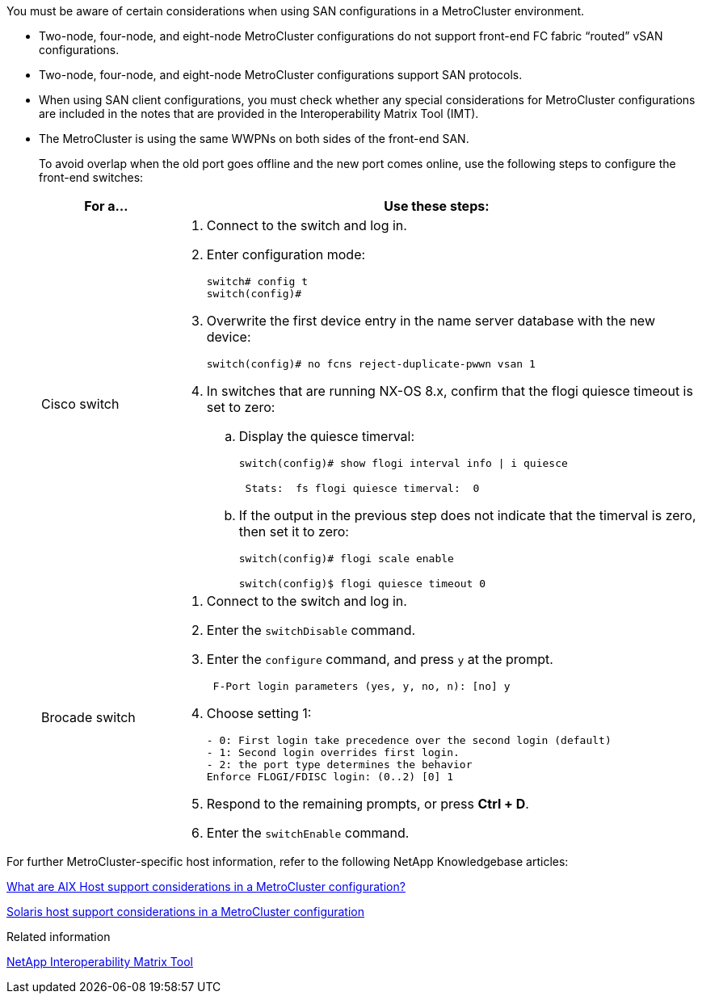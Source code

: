 [.lead]
You must be aware of certain considerations when using SAN configurations in a MetroCluster environment.

* Two-node, four-node, and eight-node MetroCluster configurations do not support front-end FC fabric "`routed`" vSAN configurations.

* Two-node, four-node, and eight-node MetroCluster configurations support SAN protocols.

* When using SAN client configurations, you must check whether any special considerations for MetroCluster configurations are included in the notes that are provided in the Interoperability Matrix Tool (IMT).

* The MetroCluster is using the same WWPNs on both sides of the front-end SAN.
+
To avoid overlap when the old port goes offline and the new port comes online, use the following steps to configure the front-end switches:
+
[cols="20,80"]
|===

h| For a...  h| Use these steps:

a|
Cisco switch
a|
. Connect to the switch and log in.

. Enter configuration mode:
+
....
switch# config t
switch(config)#
....

. Overwrite the first device entry in the name server database with the new device:
+
----
switch(config)# no fcns reject-duplicate-pwwn vsan 1
----

. In switches that are running NX-OS 8.x, confirm that the flogi quiesce timeout is set to zero:
.. Display the quiesce timerval:
+
`switch(config)# show flogi interval info \| i quiesce`
+
....
 Stats:  fs flogi quiesce timerval:  0
....
+
.. If the output in the previous step does not indicate that the
timerval is zero, then set it to zero:
+
`switch(config)# flogi scale enable`
+
`switch(config)$ flogi quiesce timeout 0`

a|
Brocade switch

a|
. Connect to the switch and log in.

. Enter the `switchDisable` command.

. Enter the `configure` command, and press `y` at the prompt.
+
....
 F-Port login parameters (yes, y, no, n): [no] y
....

. Choose setting 1:
+
....
- 0: First login take precedence over the second login (default)
- 1: Second login overrides first login.
- 2: the port type determines the behavior
Enforce FLOGI/FDISC login: (0..2) [0] 1
....

. Respond to the remaining prompts, or press *Ctrl + D*.

. Enter the `switchEnable` command.

|===

For further MetroCluster-specific host information, refer to the following NetApp Knowledgebase articles:

https://kb.netapp.com/Advice_and_Troubleshooting/Data_Protection_and_Security/MetroCluster/What_are_AIX_Host_support_considerations_in_a_MetroCluster_configuration%3F[What are AIX Host support considerations in a MetroCluster configuration?]

https://kb.netapp.com/Advice_and_Troubleshooting/Data_Protection_and_Security/MetroCluster/Solaris_host_support_considerations_in_a_MetroCluster_configuration[Solaris host support considerations in a MetroCluster configuration]

.Related information

https://mysupport.netapp.com/matrix[NetApp Interoperability Matrix Tool]

// BURT 1363621, 18 NOV 2021
